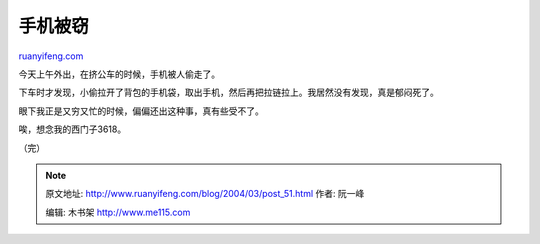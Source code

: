 .. _200403_post_51:

手机被窃
===========================

`ruanyifeng.com <http://www.ruanyifeng.com/blog/2004/03/post_51.html>`__

今天上午外出，在挤公车的时候，手机被人偷走了。

下车时才发现，小偷拉开了背包的手机袋，取出手机，然后再把拉链拉上。我居然没有发现，真是郁闷死了。

眼下我正是又穷又忙的时候，偏偏还出这种事，真有些受不了。

唉，想念我的西门子3618。

（完）

.. note::
    原文地址: http://www.ruanyifeng.com/blog/2004/03/post_51.html 
    作者: 阮一峰 

    编辑: 木书架 http://www.me115.com